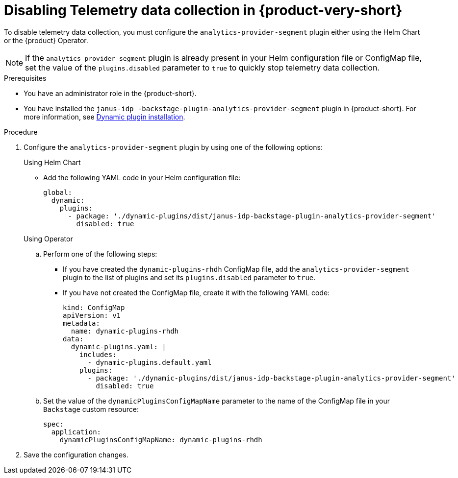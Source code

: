 [id='disabling-telemetry-data-collection_{context}']
= Disabling Telemetry data collection in {product-very-short}

To disable telemetry data collection, you must configure the `analytics-provider-segment` plugin either using the Helm Chart or the {product} Operator. 

[NOTE]
====
If the `analytics-provider-segment` plugin is already present in your Helm configuration file or ConfigMap file, set the value of the `plugins.disabled` parameter to `true` to quickly stop telemetry data collection.
====

.Prerequisites
* You have an administrator role in the {product-short}.
* You have installed the `janus-idp
-backstage-plugin-analytics-provider-segment` plugin in {product-short}. For more information, see link:{LinkAdminGuide}#rhdh-installing-dynamic-plugins[Dynamic plugin installation].

.Procedure

. Configure the `analytics-provider-segment` plugin by using one of the following options:
+
.Using Helm Chart

* Add the following YAML code in your Helm configuration file:
+
[source,yaml]
----
global:
  dynamic:
    plugins:
      - package: './dynamic-plugins/dist/janus-idp-backstage-plugin-analytics-provider-segment'
        disabled: true
----

+
.Using Operator

.. Perform one of the following steps:
+
* If you have created the `dynamic-plugins-rhdh` ConfigMap file, add the `analytics-provider-segment` plugin to the list of plugins and set its `plugins.disabled` parameter to `true`.
+
* If you have not created the ConfigMap file, create it with the following YAML code:
+
[source,yaml]
----
kind: ConfigMap
apiVersion: v1
metadata:
  name: dynamic-plugins-rhdh
data:
  dynamic-plugins.yaml: |
    includes:
      - dynamic-plugins.default.yaml
    plugins:
      - package: './dynamic-plugins/dist/janus-idp-backstage-plugin-analytics-provider-segment'
        disabled: true
----

.. Set the value of the `dynamicPluginsConfigMapName` parameter to the name of the ConfigMap file in your `Backstage` custom resource:
+
[source,yaml]
----
spec:
  application:
    dynamicPluginsConfigMapName: dynamic-plugins-rhdh
----

. Save the configuration changes.

